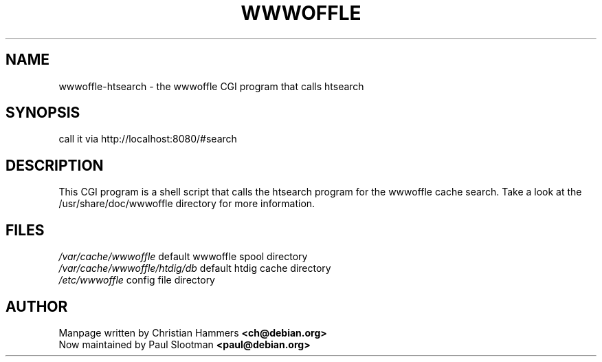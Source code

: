.TH WWWOFFLE 8

.SH NAME
wwwoffle\-htsearch \- the wwwoffle CGI program that calls htsearch

.SH SYNOPSIS
call it via http://localhost:8080/#search

.SH "DESCRIPTION"
This CGI program is a shell script that calls the htsearch program for the
wwwoffle cache search.
Take a look at the /usr/share/doc/wwwoffle directory for more information.

.SH FILES
.br
.nf
.\" set tabstop to longest possible filename, plus a wee bit
.ta \w'/usr/lib/perl/getopts.pl   'u
\fI/var/cache/wwwoffle\fR  default wwwoffle spool directory
\fI/var/cache/wwwoffle/htdig/db\fR default htdig cache directory
\fI/etc/wwwoffle\fR config file directory

.SH AUTHOR
Manpage written by Christian Hammers \fB<ch@debian.org>\fP
.br
Now maintained by Paul Slootman \fB<paul@debian.org>\fP
